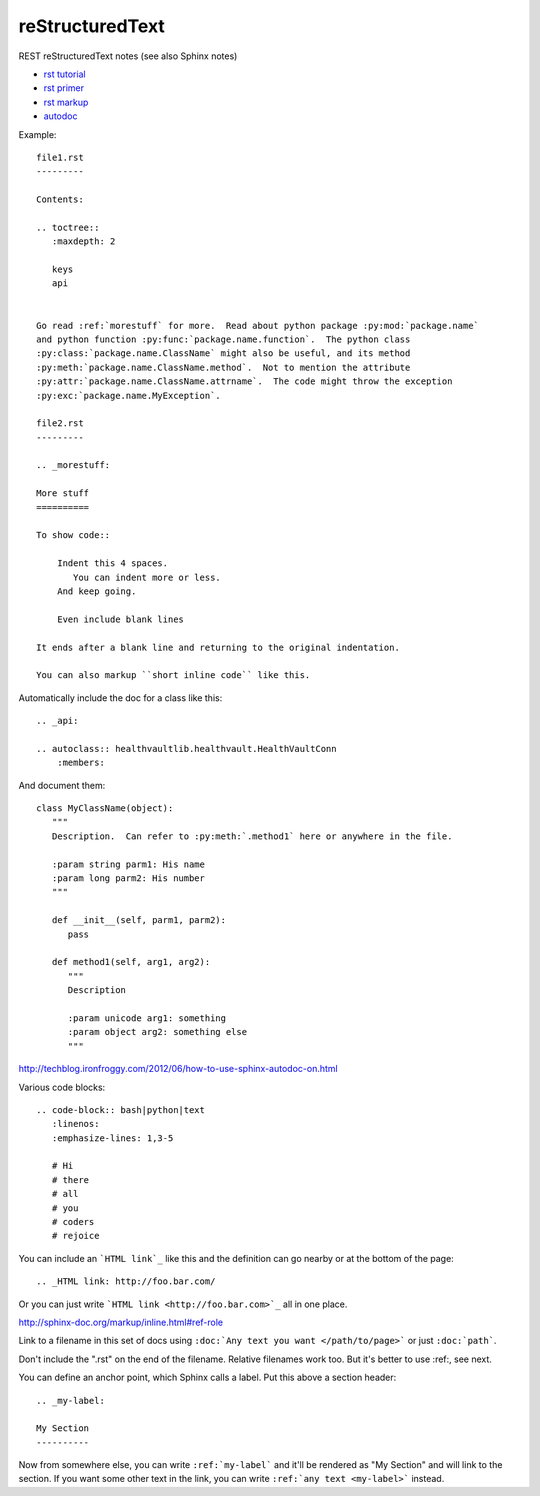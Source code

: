 reStructuredText
================

REST reStructuredText notes
(see also Sphinx notes)

* `rst tutorial <http://sphinx-doc.org/tutorial.html>`_
* `rst primer <http://sphinx-doc.org/rest.html#rst-primer>`_
* `rst markup <http://sphinx-doc.org/markup/index.html#sphinxmarkup>`_
* `autodoc <http://sphinx-doc.org/ext/autodoc.html?highlight=autodoc#sphinx.ext.autodoc>`_

Example::

    file1.rst
    ---------

    Contents:

    .. toctree::
       :maxdepth: 2

       keys
       api


    Go read :ref:`morestuff` for more.  Read about python package :py:mod:`package.name`
    and python function :py:func:`package.name.function`.  The python class
    :py:class:`package.name.ClassName` might also be useful, and its method
    :py:meth:`package.name.ClassName.method`.  Not to mention the attribute
    :py:attr:`package.name.ClassName.attrname`.  The code might throw the exception
    :py:exc:`package.name.MyException`.

    file2.rst
    ---------

    .. _morestuff:

    More stuff
    ==========

    To show code::

        Indent this 4 spaces.
           You can indent more or less.
        And keep going.

        Even include blank lines

    It ends after a blank line and returning to the original indentation.

    You can also markup ``short inline code`` like this.

Automatically include the doc for a class like this::

    .. _api:

    .. autoclass:: healthvaultlib.healthvault.HealthVaultConn
        :members:

And document them::

    class MyClassName(object):
       """
       Description.  Can refer to :py:meth:`.method1` here or anywhere in the file.

       :param string parm1: His name
       :param long parm2: His number
       """

       def __init__(self, parm1, parm2):
          pass

       def method1(self, arg1, arg2):
          """
          Description

          :param unicode arg1: something
          :param object arg2: something else
          """

http://techblog.ironfroggy.com/2012/06/how-to-use-sphinx-autodoc-on.html

Various code blocks::

    .. code-block:: bash|python|text
       :linenos:
       :emphasize-lines: 1,3-5

       # Hi
       # there
       # all
       # you
       # coders
       # rejoice

.. code-block:: bash
    :linenos:
    :emphasize-lines: 1,3-5

    # Hi
    # there
    # all
    # you
    # coders
    # rejoice


You can include an ```HTML link`_`` like this
and the definition can go nearby or at the bottom of the page::

    .. _HTML link: http://foo.bar.com/

Or you can just write ```HTML link <http://foo.bar.com>`_``
all in one place.

http://sphinx-doc.org/markup/inline.html#ref-role

Link to a filename in this set of docs using ``:doc:`Any text you want </path/to/page>```
or just ``:doc:`path```.

Don't include the ".rst" on the end of the filename. Relative filenames
work too. But it's better to use :ref:, see next.

You can define an anchor point, which Sphinx calls
a label. Put this above a section header::

    .. _my-label:

    My Section
    ----------

Now from somewhere else, you can write ``:ref:`my-label```
and it'll be rendered as "My Section" and will link to the
section.  If you want some other text in the link, you
can write ``:ref:`any text <my-label>``` instead.
